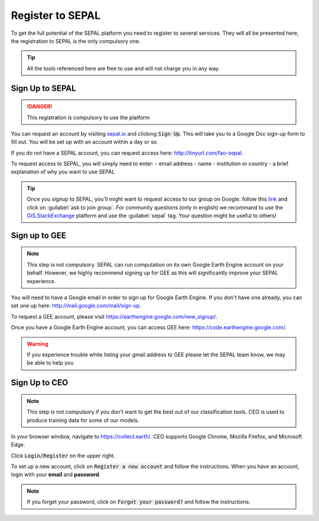 Register to SEPAL
=================

To get the full potential of the SEPAL platform you need to register to several services. They will all be presented here, the registration to SEPAL is the only compulsory one.

.. tip::

    All the tools referenced here are free to use and will not charge you in any way.

Sign Up to SEPAL
----------------

.. danger::

    This registration is compulsory to use the platform

.. image:: ../_images/setup/register/sepal_splash_page.png
   :alt: Sepal splash page.
   :align: center

You can request an account by visiting `sepal.io <sepal.io>`_ and clicking :code:`Sign Up`. This will take you to a Google Doc sign-up form to fill out. You will be set up with an account within a day or so.

.. image:: ../_images/setup/register/request_sepal.png
   :alt: Request access to sepal.io
   :align: center

If you do not have a SEPAL account, you can request access here: http://tinyurl.com/fao-sepal.

To request access to SEPAL, you will simply need to enter:
-   email address
-   name
-   institution or country
-   a brief explanation of why you want to use SEPAL

.. tip:: 

    Once you signup to SEPAL, you'll might want to request access to our group on Google. follow this `link <https://groups.google.com/g/sepal-users>`__ and click on :guilabel:`ask to join group`. 
    For community questions (only in english) we recommand to use the `GIS.StackExchange <https://gis.stackexchange.com/questions/tagged/sepal>`__ platform and use the :guilabel:`sepal` tag. Your question might be useful to others!

Sign up to GEE
--------------

.. note::

    This step is not compulsory. SEPAL can run computation on its own Google Earth Engine account on your behalf. However, we highly recommend signing up for GEE as this will significantly improve your SEPAL experience.

You will need to have a Google email in order to sign up for Google Earth Engine. If you don't have one already, you can set one up here: http://mail.google.com/mail/sign-up. 

To request a GEE account, please visit https://earthengine.google.com/new_signup/.

.. image:: ../_images/setup/register/gee_landing.png
   :alt: Request access to google earth engine
   :align: center

Once you have a Google Earth Engine account, you can access GEE here: https://code.earthengine.google.com/.

.. image:: ../_images/setup/register/gee_code.png
   :alt: gee code editor
   :align: center

.. warning::

    If you experience trouble white listing your gmail address to GEE please let the SEPAL team know, we may be able to help you

Sign Up to CEO
--------------

.. note::

    This step is not compulsory if you don't want to get the best out of our classification tools. CEO is used to produce training data for some of our models.

In your browser window, navigate to https://collect.earth/. CEO supports Google Chrome, Mozilla Firefox, and Microsoft Edge.

Click :code:`Login/Register` on the upper right.

.. image:: ../_images/setup/register/ceo_landing.png
   :alt: CEO landing page
   :align: center

To set up a new account, click on :code:`Register a new account` and follow the instructions. When you have an account, login with your **email** and **password**.

.. note::

    If you forget your password, click on :code:`Forgot your password?` and follow the instructions.
